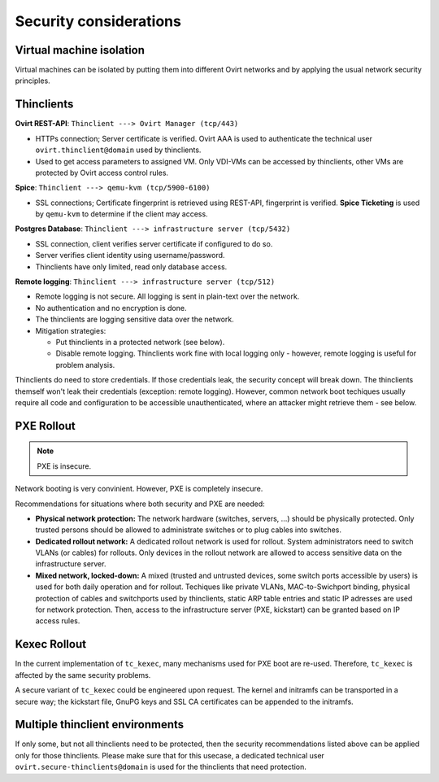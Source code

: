 .. |br| raw:: html

   <br />

Security considerations
=====================================


Virtual machine isolation
-------------------------

Virtual machines can be isolated by putting them into different Ovirt
networks and by applying the usual network security principles.

Thinclients
-----------

**Ovirt REST-API**: ``Thinclient ---> Ovirt Manager (tcp/443)``

-  HTTPs connection; Server certificate is verified. Ovirt AAA is used
   to authenticate the technical user ``ovirt.thinclient@domain`` used
   by thinclients.
-  Used to get access parameters to assigned VM. Only VDI-VMs can be
   accessed by thinclients, other VMs are protected by Ovirt access
   control rules.

**Spice**: ``Thinclient ---> qemu-kvm (tcp/5900-6100)``

-  SSL connections; Certificate fingerprint is retrieved using REST-API,
   fingerprint is verified. **Spice Ticketing** is used by ``qemu-kvm``
   to determine if the client may access.

**Postgres Database**:
``Thinclient ---> infrastructure server (tcp/5432)``

-  SSL connection, client verifies server certificate if configured to
   do so.
-  Server verifies client identity using username/password.
-  Thinclients have only limited, read only database access.

**Remote logging**: ``Thinclient ---> infrastructure server (tcp/512)``

-  Remote logging is not secure. All logging is sent in plain-text over
   the network.
-  No authentication and no encryption is done.
-  The thinclients are logging sensitive data over the network.
-  Mitigation strategies:

   -  Put thinclients in a protected network (see below).
   -  Disable remote logging. Thinclients work fine with local logging
      only - however, remote logging is useful for problem analysis.

Thinclients do need to store credentials. If those credentials leak, the security concept will break down. The thinclients themself won't leak their credentials (exception: remote logging). However, common network boot techiques usually require all code and configuration to be accessible unauthenticated, where an attacker might retrieve them - see below.


PXE Rollout
-----------

.. note:: PXE is insecure.

Network booting is very convinient. However, PXE is completely insecure.

Recommendations for situations where both security and PXE are needed:

-  **Physical network protection:** The network hardware (switches,
   servers, ...) should be physically protected. Only trusted persons
   should be allowed to administrate switches or to plug cables into
   switches.
-  **Dedicated rollout network:** A dedicated rollout network is used
   for rollout. System administrators need to switch VLANs (or cables)
   for rollouts. Only devices in the rollout network are allowed to
   access sensitive data on the infrastructure server.
-  **Mixed network, locked-down:** A mixed (trusted and untrusted
   devices, some switch ports accessible by users) is used for both
   daily operation and for rollout. Techiques like private VLANs,
   MAC-to-Swichport binding, physical protection of cables and
   switchports used by thinclients, static ARP table entries and static
   IP adresses are used for network protection. Then, access to the
   infrastructure server (PXE, kickstart) can be granted based on IP
   access rules.

Kexec Rollout
-------------

In the current implementation of ``tc_kexec``, many mechanisms used for
PXE boot are re-used. Therefore, ``tc_kexec`` is affected by the same
security problems.

A secure variant of ``tc_kexec`` could be engineered upon request. The
kernel and initramfs can be transported in a secure way; the kickstart
file, GnuPG keys and SSL CA certificates can be appended to the
initramfs.

Multiple thinclient environments
--------------------------------

If only some, but not all thinclients need to be protected, then the
security recommendations listed above can be applied only for those
thinclients. Please make sure that for this usecase, a dedicated
technical user ``ovirt.secure-thinclients@domain`` is used for the
thinclients that need protection.
